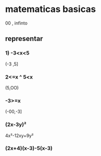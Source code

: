 * matematicas basicas
00 , infinto  
** representar
*** 1) -3<x<5
(-3 ,5]
*** 2<=x ^ 5<x
(5,OO)
*** -3>=x
(-00,-3]
*** (2x-3y)²
4x²-12xy+9y²
*** (2x+4)(x-3)-5(x-3)
